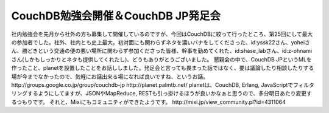 ﻿CouchDB勉強会開催＆CouchDB JP発足会
####################################################


社内勉強会を先月から社外の方も募集して開催しているのですが、今回はCouchDBに絞って行ったところ、第25回にして最大の参加者でした。社外、社内とも史上最大。初対面にも関わらずネタを濃いバナをしてくださった、id:yssk22さん、yoheiさん、勝どきという交通の便の悪い場所に関わらず参加くださった皆様、幹事を勤めてくれた、id:shase_labさん、id:z-ohnamiさん(しかもしっかりとネタも提供してくれたし)、どうもありがとうございました。
懇親会の中で、CouchDB JPというMLを作ったこと、planetを設置したことをお話ししました。発足会と言っても畏まった話ではなく、要は議論したり相談したりする場が今までなかったので、気軽にお話出来る場になれば良いですね、というお話。
http://groups.google.co.jp/group/couchdb-jp
http://planet.palmtb.net/
planetは、CouchDB, Erlang, JavaScriptでフィルタリングするようにしてますが、JSONやMapReduce, RESTも引っ掛けるほうが良いかなぁと思うので、多分明日あたり変更するつもりです。 
それと、Mixiにもコミュニティができたようです。
http://mixi.jp/view_community.pl?id=4311064



.. author:: mkouhei
.. categories:: CouchDB, 
.. tags::


